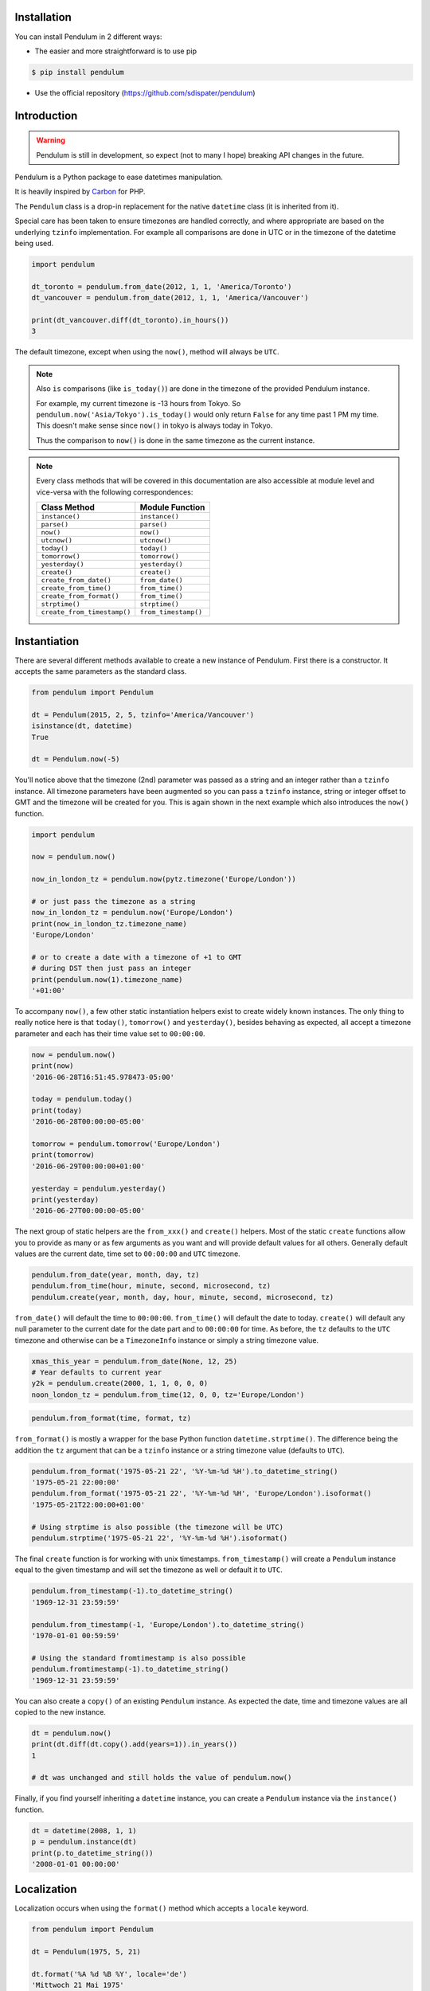 Installation
============

You can install Pendulum in 2 different ways:

* The easier and more straightforward is to use pip

.. code-block:: bash

    $ pip install pendulum

* Use the official repository (https://github.com/sdispater/pendulum)


Introduction
============

.. warning::

    Pendulum is still in development, so expect (not to many I hope) breaking API changes in
    the future.

Pendulum is a Python package to ease datetimes manipulation.

It is heavily inspired by `Carbon <http://carbon.nesbot.com>`_ for PHP.

The ``Pendulum`` class is a drop-in replacement for the native ``datetime``
class (it is inherited from it).

Special care has been taken to ensure timezones are handled correctly,
and where appropriate are based on the underlying ``tzinfo`` implementation.
For example all comparisons are done in UTC or in the timezone of the datetime being used.

.. code-block:: python

    import pendulum

    dt_toronto = pendulum.from_date(2012, 1, 1, 'America/Toronto')
    dt_vancouver = pendulum.from_date(2012, 1, 1, 'America/Vancouver')

    print(dt_vancouver.diff(dt_toronto).in_hours())
    3

The default timezone, except when using the ``now()``, method will always be ``UTC``.

.. note::

    Also ``is`` comparisons (like ``is_today()``) are done in the timezone of the provided Pendulum instance.

    For example, my current timezone is -13 hours from Tokyo.
    So ``pendulum.now('Asia/Tokyo').is_today()`` would only return ``False`` for any time past 1 PM my time.
    This doesn't make sense since ``now()`` in tokyo is always today in Tokyo.

    Thus the comparison to ``now()`` is done in the same timezone as the current instance.


.. note::

    Every class methods that will be covered in this documentation are also accessible at module
    level and vice-versa with the following correspondences:

    ============================= =====================
    Class Method                  Module Function
    ============================= =====================
    ``instance()``                ``instance()``
    ``parse()``                   ``parse()``
    ``now()``                     ``now()``
    ``utcnow()``                  ``utcnow()``
    ``today()``                   ``today()``
    ``tomorrow()``                ``tomorrow()``
    ``yesterday()``               ``yesterday()``
    ``create()``                  ``create()``
    ``create_from_date()``        ``from_date()``
    ``create_from_time()``        ``from_time()``
    ``create_from_format()``      ``from_time()``
    ``strptime()``                ``strptime()``
    ``create_from_timestamp()``   ``from_timestamp()``
    ============================= =====================

Instantiation
=============

There are several different methods available to create a new instance of Pendulum.
First there is a constructor. It accepts the same parameters as the standard class.

.. code-block:: python

    from pendulum import Pendulum

    dt = Pendulum(2015, 2, 5, tzinfo='America/Vancouver')
    isinstance(dt, datetime)
    True

    dt = Pendulum.now(-5)

You'll notice above that the timezone (2nd) parameter was passed as a string and an integer
rather than a ``tzinfo`` instance. All timezone parameters have been augmented
so you can pass a ``tzinfo`` instance, string or integer offset to GMT
and the timezone will be created for you.
This is again shown in the next example which also introduces the ``now()`` function.

.. code-block:: python

    import pendulum

    now = pendulum.now()

    now_in_london_tz = pendulum.now(pytz.timezone('Europe/London'))

    # or just pass the timezone as a string
    now_in_london_tz = pendulum.now('Europe/London')
    print(now_in_london_tz.timezone_name)
    'Europe/London'

    # or to create a date with a timezone of +1 to GMT
    # during DST then just pass an integer
    print(pendulum.now(1).timezone_name)
    '+01:00'

To accompany ``now()``, a few other static instantiation helpers exist to create widely known instances.
The only thing to really notice here is that ``today()``, ``tomorrow()`` and ``yesterday()``,
besides behaving as expected, all accept a timezone parameter and each has their time value set to ``00:00:00``.

.. code-block:: python

    now = pendulum.now()
    print(now)
    '2016-06-28T16:51:45.978473-05:00'

    today = pendulum.today()
    print(today)
    '2016-06-28T00:00:00-05:00'

    tomorrow = pendulum.tomorrow('Europe/London')
    print(tomorrow)
    '2016-06-29T00:00:00+01:00'

    yesterday = pendulum.yesterday()
    print(yesterday)
    '2016-06-27T00:00:00-05:00'

The next group of static helpers are the ``from_xxx()`` and ``create()`` helpers.
Most of the static ``create`` functions allow you to provide
as many or as few arguments as you want and will provide default values for all others.
Generally default values are the current date, time set to ``00:00:00`` and ``UTC`` timezone.

.. code-block:: python

    pendulum.from_date(year, month, day, tz)
    pendulum.from_time(hour, minute, second, microsecond, tz)
    pendulum.create(year, month, day, hour, minute, second, microsecond, tz)

``from_date()`` will default the time to ``00:00:00``. ``from_time()`` will default the date to today.
``create()`` will default any null parameter to the current date for the date part and to ``00:00:00`` for time.
As before, the ``tz`` defaults to the ``UTC`` timezone and otherwise can be a ``TimezoneInfo`` instance
or simply a string timezone value.

.. code-block:: python

    xmas_this_year = pendulum.from_date(None, 12, 25)
    # Year defaults to current year
    y2k = pendulum.create(2000, 1, 1, 0, 0, 0)
    noon_london_tz = pendulum.from_time(12, 0, 0, tz='Europe/London')

.. code-block:: python

    pendulum.from_format(time, format, tz)

``from_format()`` is mostly a wrapper for the base Python function ``datetime.strptime()``.
The difference being the addition the ``tz`` argument that can be a ``tzinfo`` instance or a string timezone value
(defaults to ``UTC``).

.. code-block:: python

    pendulum.from_format('1975-05-21 22', '%Y-%m-%d %H').to_datetime_string()
    '1975-05-21 22:00:00'
    pendulum.from_format('1975-05-21 22', '%Y-%m-%d %H', 'Europe/London').isoformat()
    '1975-05-21T22:00:00+01:00'

    # Using strptime is also possible (the timezone will be UTC)
    pendulum.strptime('1975-05-21 22', '%Y-%m-%d %H').isoformat()

The final ``create`` function is for working with unix timestamps.
``from_timestamp()`` will create a ``Pendulum`` instance equal to the given timestamp
and will set the timezone as well or default it to ``UTC``.

.. code-block:: python

    pendulum.from_timestamp(-1).to_datetime_string()
    '1969-12-31 23:59:59'

    pendulum.from_timestamp(-1, 'Europe/London').to_datetime_string()
    '1970-01-01 00:59:59'

    # Using the standard fromtimestamp is also possible
    pendulum.fromtimestamp(-1).to_datetime_string()
    '1969-12-31 23:59:59'

You can also create a ``copy()`` of an existing ``Pendulum`` instance.
As expected the date, time and timezone values are all copied to the new instance.

.. code-block:: python

    dt = pendulum.now()
    print(dt.diff(dt.copy().add(years=1)).in_years())
    1

    # dt was unchanged and still holds the value of pendulum.now()

Finally, if you find yourself inheriting a ``datetime`` instance,
you can create a ``Pendulum`` instance via the ``instance()`` function.

.. code-block:: python

    dt = datetime(2008, 1, 1)
    p = pendulum.instance(dt)
    print(p.to_datetime_string())
    '2008-01-01 00:00:00'


Localization
============

Localization occurs when using the ``format()`` method which accepts a ``locale`` keyword.

.. code-block:: python

    from pendulum import Pendulum

    dt = Pendulum(1975, 5, 21)

    dt.format('%A %d %B %Y', locale='de')
    'Mittwoch 21 Mai 1975'

    dt.format('%A %d %B %Y')
    'Wednesday 21 May 1975'

.. note::

    You can also use the ``strftime()`` method, which behaves exactly like the native one.

    .. code-block:: python

        import locale
        from pendulum import Pendulum

        dt = Pendulum(1975, 5, 21)

        locale.setlocale(locale.setlocale(locale.LC_ALL, 'de_DE.UTF-8'))
        dt.format('%A %d %B %Y')
        'Mittwoch 21 Mai 1975'

        locale.setlocale(locale.LC_ALL, locale.getdefaultlocale())
        dt.format('%A %d %B %Y')
        'Wednesday 21 May 1975'

``diff_for_humans()`` is also localized, you can set the Pendulum locale
by using the class method ``pendulum.set_locale()``.

.. code-block:: python

    import pendulum

    pendulum.set_locale('de')
    print(pendulum.now().add(years=1).diff_for_humans())
    'in 1 Jahr'

    pendulum.set_locale('en')

However, you might not want to set the locale globally. The ``diff_for_humans()``
method accept a ``locale`` keyword argument to use a locale for a specific call.

.. code-block:: python

    pendulum.set_locale('de')
    print(pendulum.now().add(years=1).diff_for_humans(locale='fr'))
    'dans 1 an'


Attributes and Properties
=========================

Pendulum gives access to more attributes and properties than the default `datetime` class.

.. code-block:: python

    import pendulum

    dt = pendulum.parse('2012-9-5 23:26:11.123789')

    # These properties specifically return integers
    dt.year
    2012
    dt.month
    9
    dt.day
    5
    dt.hour
    23
    dt.minute
    26
    dt.second
    11
    dt.microsecond
    123789
    dt.day_of_week
    3
    dt.day_of_year
    248
    dt.week_of_month
    1
    dt.week_of_year
    36
    dt.days_in_month
    30
    dt.timestamp
    1346887571
    pendulum.from_date(1975, 5, 21).age
    41 # calculated vs now in the same tz
    dt.quarter
    3

    dt.float_timestamp
    1346887571.123789

    # Returns an int of seconds difference from UTC (+/- sign included)
    pendulum.from_timestamp(0).offset
    0
    pendulum.from_timestamp(0, 'America/Toronto').offset
    -18000

    # Returns a float of hours difference from UTC (+/- sign included)
    pendulum.from_timestamp(0, 'America/Toronto').offset_hours
    -5.0
    pendulum.from_timestamp(0, 'Australia/Adelaide').offset_hours
    9.5

    # Indicates if day light savings time is on
    pendulum.from_date(2012, 1, 1, 'America/Toronto').is_dst
    False
    pendulum.from_date(2012, 9, 1, 'America/Toronto').is_dst
    True

    # Indicates if the instance is in the same timezone as the local timezone
    pendulum.now().local
    True
    pendulum.now('Europe/London').local
    False

    # Indicates if the instance is in the UTC timezone
    pendulum.now().utc
    False
    pendulum.now('Europe/London').local
    False
    pendulum.utcnow().utc
    True

    # Gets the timezone instance
    pendulum.now().timezone
    pendulum.now().tz

    # Gets the timezone name
    pendulum.now().timezone_name


Fluent Helpers
==============

Pendulum provides helpers that returns a new instance with some attributes
modified compared to the original instance.
However, none of these helpers, with the exception of explicitely setting the
timezone, will change the timezone of the instance. Specifically,
setting the timestamp will not set the corresponding timezone to UTC.

.. code-block:: python

    import pendulum

    dt = pendulum.now()

    dt.year_(1975).month_(5).day_(21).hour_(22).minute_(32).second_(5).to_datetime_string()
    '1975-05-21 22:32:05'

    dt.with_date(1975, 5, 21).with_time(22, 32, 5).to_datetime_string()
    '1975-05-21 22:32:05'

    dt.timestamp_(169957925).timezone_('Europe/London')

    dt.tz_('America/Toronto').in_timezone('America/Vancouver')

.. note::

    ``timezone_()`` and ``tz_()`` just modify the timezone information without
    making any conversion while ``in_timezone()`` converts the time in the
    appropriate timezone.


String Formatting
=================

.. versionadded:: 0.6

    Pendulum now supports an alternative formatter. It can either be set locally
    when calling the ``format()`` method or set globally by using ``pendulum.set_formatter()``.

    .. code-block:: python

        import pendulum

        dt = pendulum.Pendulum(1975, 12, 25, 14, 15, 16)
        dt.format('YYYY-MM-DD HH:mm:ss', formatter='alternative')
        '1975-12-25 14:15:16'

        pendulum.set_formatter('alternative')
        dt.format('YYYY-MM-DD HH:mm:ss')
        '1975-12-25 14:15:16'

        # Reset to default formatter
        pendulum.set_formatter()

    See `Alternative Formatter`_ for more information

All the ``to_xxx_string()`` methods rely on the native ``datetime.strftime()`` with additional
directives available.
The ``__str__`` magic method is defined which allows ``Pendulum`` instances to be printed
as a pretty date string when used in a string context.
The default string representation is the same as the one returned by the ``isoformat()`` method.

.. code-block:: python

    from pendulum import Pendulum

    dt = Pendulum(1975, 12, 25, 14, 15, 16)

    print(dt)
    '1975-12-25T14:15:16+00:00'

    dt.to_date_string()
    '1975-12-25'

    dt.to_formatted_date_string()
    'Dec 25, 1975'

    dt.to_time_string()
    '14:15:16'

    dt.to_datetime_string()
    '1975-12-25 14:15:16'

    dt.to_day_datetime_string()
    'Thu, Dec 25, 1975 2:15 PM'

    # You can also use the format() method
    dt.format('%A %-d%t of %B %Y %I:%M:%S %p')
    'Thursday 25th of December 1975 02:15:16 PM'

    # Of course, the strftime method is still available
    dt.strftime('%A %-d%t of %B %Y %I:%M:%S %p')
    'Thursday 25th of December 1975 02:15:16 PM'

You can also set the default ``__str__`` format.

.. code-block:: python

    import pendulum

    pendulum.set_to_string_format('%-d%t of %B, %Y %-I:%M:%S %p')

    print(dt)
    '25th of December, 1975 2:15:16 PM'

    pendulum.reset_to_string_format()
    print(dt)
    '25th of December, 1975 2:15:16 PM'

.. note::

    For localization support see the `Localization`_ section.

.. warning::

    Even if you have set the default formatter to the alternative one (See `Alternative Formatter`_),
    the ``__str__`` format must still be in the default format (ie the standard Python format).

Custom Directives
-----------------

Apart from the `default directives <https://docs.python.org/3.5/library/time.html#time.strftime>`_,
Pendulum comes with its own (each custom directive is in the form ``%_{directive}``):

===========  ======================================================================== =================================
Directive    Meaning                                                                  Example
===========  ======================================================================== =================================
``%_z``      Difference to Greenwich time (GMT) with colon between hours and minutes  ``+02:00``
``%_t``      Ordinal suffix for the day of the month, 2 characters                    ``st``, ``nd``, ``rd`` or ``th``
===========  ======================================================================== =================================

Common Formats
--------------

The following are methods to display a ``Pendulum`` instance as a common format:

.. code-block:: python

    import pendulum

    dt = pendulum.now()

    dt.to_atom_string()
    '1975-12-25T14:15:16-05:00'

    dt.to_cookie_string()
    'Thursday, 25-Dec-1975 14:15:16 EST'

    dt.to_iso8601_string()
    '1975-12-25T14:15:16-0500'

    dt.to_rfc822_string()
    'Thu, 25 Dec 75 14:15:16 -0500'

    dt.to_rfc850_string()
    'Thursday, 25-Dec-75 14:15:16 EST'

    dt.to_rfc1036_string()
    'Thu, 25 Dec 75 14:15:16 -0500'

    dt.to_rfc1123_string()
    'Thu, 25 Dec 1975 14:15:16 -0500'

    dt.to_rfc2822_string()
    'Thu, 25 Dec 1975 14:15:16 -0500'

    dt.to_rfc3339_string()
    '1975-12-25T14:15:16-05:00'

    dt.to_rss_string()
    'Thu, 25 Dec 1975 14:15:16 -0500'

    dt.to_w3c_string()
    '1975-12-25T14:15:16-05:00'

Alternative formatter
---------------------

Pendulum supports an alternative format when using the ``format()`` method.
This format is more intuitive to use than the default one and supports more
directives.
You can use this format either locally when calling the ``format()`` method
or globally by using ``pendulum.set_formatter()``.

.. code-block:: python

    import pendulum

    dt = pendulum.Pendulum(1975, 12, 25, 14, 15, 16)
    dt.format('YYYY-MM-DD HH:mm:ss', formatter='alternative')
    '1975-12-25 14:15:16'

    pendulum.set_formatter('alternative')
    dt.format('YYYY-MM-DD HH:mm:ss')
    '1975-12-25 14:15:16'

    # Reset to default formatter
    pendulum.set_formatter()

Tokens
~~~~~~

The following tokens are currently supported:


+--------------------------------+--------------+-------------------------------------------+
|                                |Token         |Output                                     |
+================================+==============+===========================================+
|**Year**                        |YYYY          |2000, 2001, 2002 ... 2012, 2013            |
+--------------------------------+--------------+-------------------------------------------+
|                                |YY            |00, 01, 02 ... 12, 13                      |
+--------------------------------+--------------+-------------------------------------------+
|**Quarter**                     |Q             |1 2 3 4                                    |
+--------------------------------+--------------+-------------------------------------------+
|                                |Qo            |1st 2nd 3rd 4th                            |
+--------------------------------+--------------+-------------------------------------------+
|**Month**                       |MMMM          |January, February, March ...               |
+--------------------------------+--------------+-------------------------------------------+
|                                |MMM           |Jan, Feb, Mar ...                          |
+--------------------------------+--------------+-------------------------------------------+
|                                |MM            |01, 02, 03 ... 11, 12                      |
+--------------------------------+--------------+-------------------------------------------+
|                                |M             |1, 2, 3 ... 11, 12                         |
+--------------------------------+--------------+-------------------------------------------+
|                                |Mo            |1st 2nd ... 11th 12th                      |
+--------------------------------+--------------+-------------------------------------------+
|**Day of Year**                 |DDDD          |001, 002, 003 ... 364, 365                 |
+--------------------------------+--------------+-------------------------------------------+
|                                |DDD           |1, 2, 3 ... 4, 5                           |
+--------------------------------+--------------+-------------------------------------------+
|**Day of Month**                |DD            |01, 02, 03 ... 30, 31                      |
+--------------------------------+--------------+-------------------------------------------+
|                                |D             |1, 2, 3 ... 30, 31                         |
+--------------------------------+--------------+-------------------------------------------+
|                                |Do            |1st, 2nd, 3rd ... 30th, 31st               |
+--------------------------------+--------------+-------------------------------------------+
|**Day of Week**                 |dddd          |Monday, Tuesday, Wednesday ...             |
+--------------------------------+--------------+-------------------------------------------+
|                                |ddd           |Mon, Tue, Wed ...                          |
+--------------------------------+--------------+-------------------------------------------+
|                                |d             |1, 2, 3 ... 6, 7                           |
+--------------------------------+--------------+-------------------------------------------+
|**Hour**                        |HH            |00, 01, 02 ... 23, 24                      |
+--------------------------------+--------------+-------------------------------------------+
|                                |H             |0, 1, 2 ... 23, 24                         |
+--------------------------------+--------------+-------------------------------------------+
|                                |hh            |01, 02, 03 ... 11, 12                      |
+--------------------------------+--------------+-------------------------------------------+
|                                |h             |1, 2, 3 ... 11, 12                         |
+--------------------------------+--------------+-------------------------------------------+
|**Minute**                      |mm            |00, 01, 02 ... 58, 59                      |
+--------------------------------+--------------+-------------------------------------------+
|                                |m             |0, 1, 2 ... 58, 59                         |
+--------------------------------+--------------+-------------------------------------------+
|**Second**                      |ss            |00, 01, 02 ... 58, 59                      |
+--------------------------------+--------------+-------------------------------------------+
|                                |s             |0, 1, 2 ... 58, 59                         |
+--------------------------------+--------------+-------------------------------------------+
|**Fractional Second**           |S             |0 1 ... 8 9                                |
+--------------------------------+--------------+-------------------------------------------+
|                                |SS            |00, 01, 02 ... 98, 99                      |
+--------------------------------+--------------+-------------------------------------------+
|                                |SSS           |000 001 ... 998 999                        |
+--------------------------------+--------------+-------------------------------------------+
|                                |SSSS ...      |000[0..] 001[0..] ... 998[0..] 999[0..]    |
|                                |SSSSSS        |                                           |
+--------------------------------+--------------+-------------------------------------------+
|**AM / PM**                     |A             |AM, PM                                     |
+--------------------------------+--------------+-------------------------------------------+
|**Timezone**                    |ZZ            |-07:00, -06:00 ... +06:00, +07:00          |
+--------------------------------+--------------+-------------------------------------------+
|                                |Z             |-0700, -0600 ... +0600, +0700              |
+--------------------------------+--------------+-------------------------------------------+
|                                |zz            |Asia/Baku, Europe/Warsaw, GMT ...          |
+--------------------------------+--------------+-------------------------------------------+
|                                |z             |EST CST ... MST PST                        |
+--------------------------------+--------------+-------------------------------------------+
|**Timestamp**                   |X             |1381685817                                 |
+--------------------------------+--------------+-------------------------------------------+

Localized Formats
~~~~~~~~~~~~~~~~~

Because preferred formatting differs based on locale,
there are a few tokens that can be used to format an instance based on its locale.

+--------------------------------------------+--------------+-------------------------------------------+
|**Time**                                    |LT            |8:30 PM                                    |
+--------------------------------------------+--------------+-------------------------------------------+
|**Time with seconds**                       |LTS           |8:30:25 PM                                 |
+--------------------------------------------+--------------+-------------------------------------------+
|**Month numeral, day of month, year**       |L             |09/04/1986                                 |
+--------------------------------------------+--------------+-------------------------------------------+
|**Month name, day of month, year**          |LL            |September 4 1986                           |
+--------------------------------------------+--------------+-------------------------------------------+
|**Month name, day of month, year, time**    |LLL           |September 4 1986 8:30 PM                   |
+--------------------------------------------+--------------+-------------------------------------------+
|**Month name, day of month, day of week,**  |LLLL          |Thursday, September 4 1986 8:30 PM         |
|**year, time**                              |              |                                           |
+--------------------------------------------+--------------+-------------------------------------------+

Escaping Characters
~~~~~~~~~~~~~~~~~~~

To escape characters in format strings, you can wrap the characters in square brackets.

.. code-block:: python

    import pendulum

    pendulum.now().format('[today] dddd', formatter='alternative')
    'today Sunday'



Comparison
==========

Simple comparison is offered up via the basic operators.
Remember that the comparison is done in the UTC timezone so things aren't always as they seem.

.. code-block:: python

    import pendulum

    first = pendulum.create(2012, 9, 5, 23, 26, 11, 0, tz='America/Toronto')
    second = pendulum.create(2012, 9, 5, 20, 26, 11, 0, tz='America/Vancouver')

    first.to_datetime_string()
    '2012-09-05 23:26:11'
    first.timezone_name
    'America/Toronto'
    second.to_datetime_string()
    '2012-09-05 20:26:11'
    second.timezone_name
    'America/Vancouver'

    first == second
    True
    first != second
    False
    first > second
    False
    first >= second
    True
    first < second
    False
    first <= second
    True

    first = first.with_date_time(2012, 1, 1, 0, 0, 0)
    second = second.with_date_time(2012, 1, 1, 0, 0, 0)
    # tz is still America/Vancouver for second

    first == second
    False
    first != second
    True
    first > second
    False
    first >= second
    False
    first < second
    True
    first <= second
    True

To determine if the current instance is between two other instances you can use the ``between()`` method.
The third parameter indicates if an equal to comparison should be done.
The default is ``True`` which determines if its between or equal to the boundaries.

.. code-block:: python

    import pendulum

    first = pendulum.create(2012, 9, 5, 1)
    second = pendulum.create(2012, 9, 5, 5)

    pendulum.create(2012, 9, 5, 3).between(first, second)
    True
    pendulum.create(2012, 9, 5, 3).between(first, second)
    True
    pendulum.create(2012, 9, 5, 5).between(first, second, False)
    False

There are also the ``min_()`` and ``max_()`` methods.
As usual the default parameter is ``now`` if ``None`` is specified.

.. code-block:: python

    import pendulum

    dt1 =  pendulum.create(2012, 1, 1, 0, 0, 0, 0)
    dt2 =  pendulum.create(2014, 1, 30, 0, 0, 0, 0)

    print(dt1.min_(dt2))
    '2012-01-01T00:00:00+00:00'

    print(dt1.max_(dt2))
    '2014-01-30T00:00:00+00:00'

    # now is the default param
    print(dt1.max_())
    '2016-06-30T19:09:03.757597+00:00'

.. note::

    ``min_()`` and ``max_()`` methods are named with an underscore
    to not override the default ``min`` and ``max`` attributes of
    ``datetime`` objects.

To handle the most used cases there are some simple helper functions.
For the methods that compare to ``now()`` (ex. ``is_today()``) in some manner
the ``now()`` is created in the same timezone as the instance.

.. code-block:: python

    import pendulum

    dt = Pendulum.now()

    dt.is_weekday()
    dt.is_weekend()
    dt.is_yesterday()
    dt.is_today()
    dt.is_tomorrow()
    dt.is_future()
    dt.is_past()
    dt.is_leap_year()
    dt.is_same_day(Pendulum.now())

    born = pendulum.from_date(1987, 4, 23)
    not_birthday = pendulum.from_date(2014, 9, 26)
    birthday = pendulum.from_date(2014, 2, 23)
    past_birthday = pendulum.now().subtract(years=50)

    born.is_birthday(not_birthday)
    False
    born.is_birthday(birthday)
    True
    past_birthday.is_birthday()
    # Compares to now by default
    True


Addition and Subtraction
========================

To easily adding and subtracting time, you can use the ``add()`` and ``subtract()``
methods.
Each method returns a new ``Pendulum`` instance.

.. code-block:: python

    import pendulum

    dt = pendulum.create(2012, 1, 31, 0)

    dt.to_datetime_string()
    '2012-01-31 00:00:00'

    dt = dt.add(years=5)
    '2017-01-31 00:00:00'
    dt = dt.add(years=1)
    '2018-01-31 00:00:00'
    dt = dt.subtract(years=1)
    '2017-01-31 00:00:00'
    dt = dt.subtract(years=5)
    '2012-01-31 00:00:00'

    dt = dt.add(months=60)
    '2017-01-31 00:00:00'
    dt = dt.add(months=1)
    '2017-02-28 00:00:00'
    dt = dt.subtract(months=1)
    '2017-01-28 00:00:00'
    dt = dt.subtract(months=60)
    '2012-01-28 00:00:00'

    dt = dt.add(days=29)
    '2012-02-26 00:00:00'
    dt = dt.add(days=1)
    '2012-02-27 00:00:00'
    dt = dt.subtract(days=1)
    '2012-02-26 00:00:00'
    dt = dt.subtract(days=29)
    '2012-01-28 00:00:00'

    dt = dt.add(weeks=3)
    '2012-02-18 00:00:00'
    dt = dt.add(weeks=1)
    '2012-02-25 00:00:00'
    dt = dt.subtract(weeks=1)
    '2012-02-18 00:00:00'
    dt = dt.subtract(weeks=3)
    '2012-01-28 00:00:00'

    dt = dt.add(hours=24)
    '2012-01-29 00:00:00'
    dt = dt.add(hours=1)
    '2012-02-25 01:00:00'
    dt = dt.subtract(hours=1)
    '2012-02-29 00:00:00'
    dt = dt.subtract(hours=24)
    '2012-01-28 00:00:00'

    dt = dt.add(minutes=61)
    '2012-01-28 01:01:00'
    dt = dt.add(minutes=1)
    '2012-01-28 01:02:00'
    dt = dt.subtract(minutes=1)
    '2012-01-28 01:01:00'
    dt = dt.subtract(minutes=24)
    '2012-01-28 00:00:00'

    dt = dt.add(seconds=61)
    '2012-01-28 00:01:01'
    dt = dt.add(seconds=1)
    '2012-01-28 00:01:02'
    dt = dt.subtract(seconds=1)
    '2012-01-28 00:01:01'
    dt = dt.subtract(seconds=61)
    '2012-01-28 00:00:00'

    dt = dt.add(years=3, months=2, days=6, hours=12, minutes=31, seconds=43)
    '2015-04-03 12:31:43'
    dt = dt.subtract(years=3, months=2, days=6, hours=12, minutes=31, seconds=43)
    '2012-01-28 00:00:00'

    # You can also add or remove a timedelta
    dt.add_timedelta(timedelta(hours=3, minutes=4, seconds=5))
    '2012-01-28 03:04:05'
    dt.sub_timedelta(timedelta(hours=3, minutes=4, seconds=5))
    '2012-01-28 00:00:00'

.. note::

    Passing negative values to ``add()`` is also possible and will act exactly
    like ``subtract()``


Difference
==========

The ``diff()`` method returns a `Period`_ instance that represents the total duration
between two ``Pendulum`` instances. This interval can be then expressed in various units.
These interval methods always return *the total difference expressed* in the specified time requested.
All values are truncated and not rounded.

The ``diff()`` method has a default first parameter which is the ``Pendulum`` instance to compare to,
or ``None`` if you want to use ``now()``.
The 2nd parameter is optional and indicates if you want the return value to be the absolute value
or a relative value that might have a ``-`` (negative) sign if the passed in date
is less than the current instance.
This will default to ``True``, return the absolute value. The comparisons are done in UTC.

.. code-block:: python

    import pendulum

    dt_ottawa = pendulum.from_date(2000, 1, 1, 'America/Toronto')
    dt_vancouver = pendulum.from_date(200, 1, 1, 'America/Vancouver')

    dt_ottawa.diff(dt_vancouver).in_hours()
    3
    dt_ottawa.diff(dt_vancouver, False).in_hours()
    3
    dt_vancouver.diff(dt_ottawa, False).in_hours()
    -3

    dt = pendulum.create(2012, 1, 31, 0)
    dt.diff(dt.add(months=1)).in_days()
    29
    dt.diff(dt.subtract(months=1), False).in_days()
    -31

    dt = pendulum.create(2012, 4, 30, 0)
    dt.diff(dt.add(months=1)).in_days()
    30
    dt.diff(dt.add(weeks=1)).in_days()
    7

    dt = pendulum.create(2012, 1, 1, 0)
    dt.diff(dt.add(seconds=59)).in_minutes()
    0
    dt.diff(dt.add(seconds=60)).in_minutes()
    1
    dt.diff(dt.add(seconds=119)).in_minutes()
    1
    dt.diff(dt.add(seconds=120)).in_minutes()
    2

    dt.add(seconds=120).seconds_since_midnight()
    120

Difference for Humans
---------------------

The ``diff_for_humans()`` method will add a phrase after the difference value relative
to the instance and the passed in instance. There are 4 possibilities:

* When comparing a value in the past to default now:
    * 1 hour ago
    * 5 months ago

* When comparing a value in the future to default now:
    * 1 hour from now
    * 5 months from now

* When comparing a value in the past to another value:
    * 1 hour before
    * 5 months before

* When comparing a value in the future to another value:
    * 1 hour after
    * 5 months after

You may also pass ``True`` as a 2nd parameter to remove the modifiers `ago`, `from now`, etc.

.. code-block:: python

    import pendulum

    # The most typical usage is for comments
    # The instance is the date the comment was created
    # and its being compared to default now()
    pendulum.now().subtract(dayss=1).diff_for_humans()
    '5 days ago'

    pendulum.now().diff_for_humans(Pendulum.now().subtract(years=1))
    '1 year after'

    dt = pendulum.from_date(2011, 8, 1)
    dt.diff_for_humans(dt.add(months=1))
    '1 month before'
    dt.diff_for_humans(dt.subtract(months=1))
    '1 month after'

    pendulum.now().add(seconds=5).diff_for_humans()
    '5 seconds from now'

    pendulum.now().subtract(days=24).diff_for_humans()
    '3 weeks ago'

    pendulum.now().subtract(days=24).diff_for_humans(absolute=True)
    '3 weeks'

You can also change the locale of the string either globally by using ``pendulum.set_locale('fr')``
before the ``diff_for_humans()`` call or specifically for the call by passing the ``locale`` keyword
argument. See the `Localization`_ section for more detail.

.. code-block:: python

    import pendulum

    pendulum.set_locale('de')
    pendulum.now().add(years=1).diff_for_humans()
    'in 1 Jahr'
    pendulum.now().add(years=1).diff_for_humans(locale='fr')
    'dans 1 an'


Modifiers
=========

These group of methods perform helpful modifications to a copy of the current instance.
You'll notice that the ``start_of()``, ``next()`` and ``previous()`` methods
set the time to ``00:00:00`` and the ``end_of()`` methods set the time to ``23:59:59``.

The only one slightly different is the ``average()`` method.
It moves your instance to the middle date between itself and the provided Pendulum argument.

.. code-block:: python

    import pendulum

    dt = pendulum.create(2012, 1, 31, 12, 0, 0)
    dt.start_of('day')
    '2012-01-31 00:00:00'

    dt = pendulum.create(2012, 1, 31, 12, 0, 0)
    dt.end_of('day')
    '2012-01-31 23:59:59'

    dt = pendulum.create(2012, 1, 31, 12, 0, 0)
    dt.start_of('month')
    '2012-01-01 00:00:00'

    dt = pendulum.create(2012, 1, 31, 12, 0, 0)
    dt.end_of('month')
    '2012-01-31 23:59:59'

    dt = pendulum.create(2012, 1, 31, 12, 0, 0)
    dt.start_of('year')
    '2012-01-01 00:00:00'

    dt = pendulum.create(2012, 1, 31, 12, 0, 0)
    dt.end_of('year')
    '2012-01-31 23:59:59'

    dt = pendulum.create(2012, 1, 31, 12, 0, 0)
    dt.start_of('decade')
    '2010-01-01 00:00:00'

    dt = Pendulum.create(2012, 1, 31, 12, 0, 0)
    dt.end_of('decade')
    '2019-01-31 23:59:59'

    dt = pendulum.create(2012, 1, 31, 12, 0, 0)
    dt.start_of('century')
    '2000-01-01 00:00:00'

    dt = pendulum.create(2012, 1, 31, 12, 0, 0)
    dt.end_of('century')
    '2099-12-31 23:59:59'

    dt = pendulum.create(2012, 1, 31, 12, 0, 0)
    dt.start_of('week')
    '2012-01-30 00:00:00'
    dt.day_of_week == pendulum.MONDAY
    True # ISO8601 week starts on Monday

    dt = pendulum.create(2012, 1, 31, 12, 0, 0)
    dt.end_of('week')
    '2012-02-05 23:59:59'
    dt.day_of_week == pendulum.SUNDAY
    True # ISO8601 week ends on SUNDAY

    dt = pendulum.create(2012, 1, 31, 12, 0, 0)
    dt.end_of('week')
    '2012-02-05 23:59:59'
    dt.day_of_week == pendulum.SUNDAY
    True # ISO8601 week ends on SUNDAY

    dt = pendulum.create(2012, 1, 31, 12, 0, 0)
    dt.next(pendulum.WEDNESDAY)
    '2012-02-01 00:00:00'
    dt.day_of_week == pendulum.WEDNESDAY
    True

    dt = Pendulum.create(2012, 1, 1, 12, 0, 0)
    dt.next()
    '2012-01-08 00:00:00'

    dt = pendulum.create(2012, 1, 31, 12, 0, 0)
    dt.previous(pendulum.WEDNESDAY)
    '2012-01-25 00:00:00'
    dt.day_of_week == pendulum.WEDNESDAY
    True

    dt = pendulum.create(2012, 1, 1, 12, 0, 0)
    dt.previous()
    '2011-12-25 00:00:00'

    start = pendulum.create(2014, 1, 1, 0, 0, 0)
    end = pendulum.create(2014, 1, 30, 0, 0, 0)
    start.average(end)
    '2014-01-15 12:00:00'

    # others that are defined that are similar
    # and tha accept month, quarter and year units
    # first_of(), last_of(), nth_of()


Timezones
=========

.. versionchanged:: 0.5

    ``Pendulum`` provides its own timezone handling and no longer
    rely on ``pytz`` which does not always perform very well, particularly
    to localize and normalize a naive-datetime.


Timezones are an important part of every datetime library and ``Pendulum``
tries to provide an easy and accurate system to handle them properly.

.. note::

    The timezone system works best inside the ``pendulum`` ecosystem but
    can also be used with the standard ``datetime`` library with a few limitations.
    See `Using the timezone library directly`_

Normalization
-------------

When you create a ``Pendulum`` instance, the library will normalize it for the
given timezone to properly handle any transition that might have occurred.

.. code-block:: python

    import pendulum

    pendulum.create(2013, 3, 31, 2, 30, 0, 0, 'Europe/Paris')
    # 2:30 for the 31th of March 2013 does not exist
    # so pendulum will return the actual time which is 3:30+02:00
    '2013-03-31T03:30:00+02:00'

    pendulum.create(2013, 10, 27, 2, 30, 0, 0, 'Europe/Paris')
    # Here, 2:30 exists twice in the day so pendulum will
    # assume that the transition already occurred
    '2013-10-27T02:30:00+01:00'


.. versionadded:: 0.6

    You can now control the normalization behavior:

    .. code-block:: python

        import pendulum

        pendulum.set_transition_rule(pendulum.PRE_TRANSITION)

        pendulum.create(2013, 3, 31, 2, 30, 0, 0, 'Europe/Paris')
        '2013-03-31T02:30:00+01:00'
        pendulum.create(2013, 10, 27, 2, 30, 0, 0, 'Europe/Paris')
        '2013-10-27T02:30:00+02:00'

        pendulum.set_transition_rule(pendulum.TRANSITION_ERROR)

        pendulum.create(2013, 3, 31, 2, 30, 0, 0, 'Europe/Paris')
        # NonExistingTime: The datetime 2013-03-31 02:30:00 does not exist
        pendulum.create(2013, 10, 27, 2, 30, 0, 0, 'Europe/Paris')
        # AmbiguousTime: The datetime 2013-10-27 02:30:00 is ambiguous.

    Note that it only affects instances at creation time. Shifting time around
    transition times still behaves the same.

Shifting time to transition
---------------------------

So, what happens when you add time to a ``Pendulum`` instance and stumble upon
a transition time?
Well, ``Pendulum``, provided with the context of the previous instance, will
adopt the proper behavior and apply the transition accordingly.

.. code-block:: python

    import pendulum

    dt = pendulum.create(2013, 3, 31, 1, 59, 59, 999999, 'Europe/Paris')
    '2013-03-31T01:59:59.999999+01:00'
    dt = dt.add(microseconds=1)
    '2013-03-31T03:00:00+02:00'
    dt.subtract(microseconds=1)
    '2013-03-31T01:59:59.999998+01:00'

    dt = pendulum.create(2013, 10, 27, 1, 59, 59, 999999, 'Europe/Paris')
    dt = dt.add(hours=1)
    # We can't just do
    # pendulum.create(2013, 10, 27, 2, 59, 59, 999999, 'Europe/Paris')
    # because of the default normalization
    '2013-10-27T02:59:59.999999+02:00'
    dt = dt.add(microseconds=1)
    '2013-10-27T02:00:00+01:00'
    dt = dt.subtract(microseconds=1)
    '2013-10-27T02:59:59.999999+02:00'

Switching timezones
-------------------

You can easily change the timezone of a ``Pendulum`` instance
with the ``in_timezone()`` method.

.. note::

    You can also use the more concise ``in_tz()``

.. code-block:: python

    in_paris = pendulum.create(2016, 8, 7, 22, 24, 30, tz='Europe/Paris')
    '2016-08-07T22:24:30+02:00'
    in_paris.in_timezone('America/New_York')
    '2016-08-07T16:24:30-04:00'
    in_paris.in_tz('Asia/Tokyo')
    '2016-08-08T05:24:30+09:00'

Using the timezone library directly
-----------------------------------

Like said in the introduction, you can use the timezone library
directly with standard ``datetime`` objects but with limitations, especially
when adding and subtracting time around transition times.

.. versionadded:: 0.6

    You can now control the normalization behavior:

    .. code-block:: python

        from datetime import datetime, timedelta
        from pendulum import timezone

        tz = timezone('Europe/Paris')

        dt = datetime(2013, 3, 31, 2, 30)
        dt = tz.convert(dt, dst_rule=tz.PRE_TRANSITION)
        dt.isoformat()
        '2013-03-31T02:30:00+01:00'
        tz.convert(dt, dst_rule=tz.TRANSITION_ERROR)
        # NonExistingTime: The datetime 2013-03-31 02:30:00 does not exist.


.. code-block:: python

    from datetime import datetime, timedelta
    from pendulum import timezone

    paris = timezone('Europe/Paris')
    dt = datetime(2013, 3, 31, 2, 30)
    dt = paris.convert(dt)
    dt.isoformat()
    '2013-03-31T03:30:00+02:00'
    # Normalization works as expected

    new_york = timezone('America/New_York')
    new_york.convert(dt).isoformat()
    '2013-03-30T21:30:00-04:00'
    # Timezone switching works as expected

    dt = datetime(2013, 3, 31, 1, 59, 59, 999999)
    dt = paris.convert(dt)
    dt.isoformat()
    '2013-03-31T01:59:59.999999+01:00'
    dt = dt + timedelta(microseconds=1)
    dt.isoformat()
    '2013-03-31T02:00:00+01:00'
    # This does not work as expected.
    # This is a limitation of datetime objects
    # that can't switch around transition times.
    # However, you can use convert()
    # to retrieve the proper datetime.
    dt = tz.convert(dt)
    dt.isoformat()
    '2013-03-31T03:00:00+02:00'


Testing
=======

The testing methods allow you to set a ``Pendulum`` instance (real or mock) to be returned
when a "now" instance is created.
The provided instance will be returned specifically under the following conditions:

* A call to the ``now()`` method, ex. ``pendulum.now()``.
* When the string "now" is passed to the ``parse()``, ex. ``pendulum.parse('now')``

.. code-block:: python

    import pendulum

    # Create testing datetime
    known = pendulum.create(2001, 5, 21, 12)

    # Set the mock
    pendulum.set_test_now(known)

    print(pendulum.now())
    '2001-05-21T12:00:00+00:00'

    print(pendulum.parse('now'))
    '2001-05-21T12:00:00+00:00'

    # Clear the mock
    pendulum.set_test_now()

    print(pendulum.now())
    '2016-07-10T22:10:33.954851-05:00'

Related methods will also returned values mocked according to the *now* instance.

.. code-block:: python

    print(pendulum.today())
    '2001-05-21T00:00:00+00:00'

    print(pendulum.tomorrow())
    '2001-05-22T00:00:00+00:00'

    print(pendulum.yesterday())
    '2001-05-20T00:00:00+00:00'

If you don't want to manually clear the mock (or you are afraid of forgetting),
you can use the provided ``test()`` contextmanager.

.. code-block:: python

    import pendulum

    known = pendulum.create(2001, 5, 21, 12)

    with pendulum.test(known):
        print(pendulum.now())
        '2001-05-21T12:00:00+00:00'

    print(pendulum.now())
    '2016-07-10T22:10:33.954851-05:00'


Interval
========

The ``Interval`` class is inherited from the native ``timedelta`` class.
It has many improvements over the base class.

.. note::

    Even though, it inherits from the ``timedelta`` class, its behavior is slightly different.
    The more important to notice is that the native normalization does not happen, this is so that
    it feels more intuitive.

    .. code-block:: python

        d1 = datetime(2012, 1, 1, 1, 2, 3, tzinfo=pytz.UTC)
        d2 = datetime(2011, 12, 31, 22, 2, 3, tzinfo=pytz.UTC)
        delta = d2 - d1
        delta.days
        -1
        delta.seconds
        75600

        d1 = Pendulum(2012, 1, 1, 1, 2, 3)
        d2 = Pendulum(2011, 12, 31, 22, 2, 3)
        delta = d2 - d1
        delta.days
        0
        delta.hours
        -3

Instantiation
-------------

You can create an instance in the following ways:

.. code-block:: python

    import pendulum

    it = pendulum.Interval(days=1177, seconds=7284, microseconds=1234)
    it = pendulum.interval(days=1177, seconds=7284, microseconds=1234)

    # You can use an existing timedelta instance
    delta = timedelta(days=1177, seconds=7284, microseconds=1234)
    it = pendulum.interval.instance(delta)

Properties and Duration Methods
-------------------------------

The ``Interval`` class brings more properties than the default ``days``, ``seconds`` and
``microseconds``.

.. code-block:: python

    import pendulum

    it = pendulum.interval(days=1177, seconds=7284, microseconds=1234)

    # Both weeks and days are based on the total of days
    it.weeks
    168
    it.days
    1117

    # If you want the remaining days not included in full weeks
    it.days_exclude_weeks
    1

    # The remaining number in each unit
    it.hours
    2
    it.minutes
    1
    it.seconds
    24
    it.microseconds
    1234

If you want to get the total duration of the interval in each supported unit
you can use the appropriate methods.

.. code-block:: python

    # Each method returns a float like the native
    # total_seconds() method
    it.total_weeks()
    168.15490079569113

    it.total_days()
    1177.0843055698379

    it.total_hours()
    28250.02333367611

    it.total_minutes()
    1695001.4000205665

    it.total_seconds()
    101700084.001234

Similarly, it has the ``in_xxx()`` methods which returns to total duration in each
supported unit as a truncated integer.

.. code-block:: python

    it.in_weeks()
    168

    it.in_days()
    1177

    it.in_hours()
    28250

    it.in_minutes()
    1695001

    it.in_seconds()
    101700084

It also has a handy ``in_words()``, which determines the interval representation when printed.

.. code-block:: python

    import pendulum

    pendulum.interval.set_locale('fr')
    # or pendulum.interval.set_locale('fr')

    it = pendulum.interval(days=1177, seconds=7284, microseconds=1234)

    it.in_words()
    '168 semaines 1 jour 2 heures 1 minute 24 secondes'

    print(it)
    '168 semaines 1 jour 2 heures 1 minute 24 secondes'

    it.in_words(locale='de')
    '168 Wochen 1 Tag 2 Stunden 1 Minute 24 Sekunden'

Some commonly used intervals are also provided as class variables of the ``Interval`` class.

.. code-block:: python

    from pendulum import interval

    it = interval(days=10, hours=5)

    it2 = it + 2 * interval.day - 3 * interval.hour

    it2.days
    12
    it2.hours
    2

Period
======

When you subtract a ``Pendulum`` instance to another, or use the ``diff()`` method, it will return a ``Period`` instance.
it inherits from the `Interval`_ class with the added benefit that it is aware of the
instances that generated it, so that it can give access to more methods and properties:

.. code-block:: python

    from pendulum import Pendulum

    start = Pendulum(2000, 1, 1)
    end = Pendulum(2000, 1, 31)

    period = end - start
    period.in_weekdays()
    21

    period.in_weekend_days()
    10


.. warning::

    Due to its nature (fixed duration between two datetimes), most arithmetic operations will
    return an ``Interval`` instead of a ``Period``.

    .. code-block:: python

        dt1 = Pendulum(2016, 8, 7, 12, 34, 56)
        dt2 = dt1.add(days=6, seconds=34)
        period = Period(dt1, dt2)
        period * 2
        # <Interval [1 week 5 days 1 minute 8 seconds]>


Instantiation
-------------

You can create an instance in the following ways:

.. code-block:: python

    import pendulum

    start = pendulum.Pendulum(2000, 1, 1)
    end = pendulum.Pendulum(2000, 1, 31)

    period = pendulum.Period(start, end)
    period = pendulum.period(start, end)

You can also make an inverted period:

.. code-block:: python

    period = pendulum.period(end, start)
    period.in_weekdays()
    -21

    period.in_weekend_days()
    -10

If you have inverted dates but want to make sure that the period is positive,
you set the ``absolute`` keyword argument to ``True``:

.. code-block:: python

    period = pendulum.period(end, start, absolute=True)
    period.in_weekdays()
    21

    period.in_weekend_days()
    10

Range
-----

If you want to iterate over a period, you can use the ``range()`` method:

.. code-block:: python

    import pendulum

    start = pendulum.Pendulum(2000, 1, 1)
    end = pendulum.Pendulum(2000, 1, 10)

    period = pendulum.period(start, end)

    for dt in period.range('days'):
        print(dt)

    '2000-01-01T00:00:00+00:00'
    '2000-01-02T00:00:00+00:00'
    '2000-01-03T00:00:00+00:00'
    '2000-01-04T00:00:00+00:00'
    '2000-01-05T00:00:00+00:00'
    '2000-01-06T00:00:00+00:00'
    '2000-01-07T00:00:00+00:00'
    '2000-01-08T00:00:00+00:00'
    '2000-01-09T00:00:00+00:00'
    '2000-01-10T00:00:00+00:00'

.. note::

    Supported units for ``range()`` are: ``years``, ``months``, ``weeks``,
    ``days``, ``hours``, ``minutes`` and ``seconds``

.. note::

    If you just want a generator you can use the ``xrange()`` method.

You can also directly iterate over the ``Period`` instance, the unit will be ``days`` in this case:

.. code-block:: python

    for dt in period:
        print(dt)

You can check if a ``Pendulum`` instance is inside a period using the ``in`` keyword:

.. code-block:: python

    dt = Pendulum(2000, 1, 4)

    dt in period
    True

Intersection
------------

.. versionadded:: 0.6.0

    The ``intersect()`` method has been added.

You can get the intersection of the current ``Period`` instance with others by
using the ``intersect()`` method.

.. code-block:: python

    import pendulum


    monday = pendulum.create(2016, 9, 12)
    wednesday = monday.next(pendulum.WEDNESDAY)
    friday = monday.next(pendulum.FRIDAY)
    saturday = monday.next(pendulum.SATURDAY)

    period = pendulum.period(monday, friday)

    period.intersect(pendulum.period(wednesday, saturday))
    # <Period [2016-09-14T00:00:00+00:00 -> 2016-09-16T00:00:00+00:00]>

You can also pass multiple period to ``intersect()``.

.. code-block:: python

    import pendulum


    monday = pendulum.create(2016, 9, 12)
    wednesday = monday.next(pendulum.WEDNESDAY)
    thursday = monday.next(pendulum.THURSDAY)
    friday = monday.next(pendulum.FRIDAY)
    saturday = monday.next(pendulum.SATURDAY)
    sunday = monday.next(pendulum.SUNDAY)

    period = pendulum.period(monday, friday)
    wednesday_to_saturday = pendulum.period(wednesday, saturday)
    thursday_to_sunday = pendulum.period(thursday, sunday)

    period.intersect(
        wednesday_to_saturday,
        thursday_to_sunday
    )
    # <Period [2016-09-15T00:00:00+00:00 -> 2016-09-16T00:00:00+00:00]>

If no intersection exists, ``intersect()`` will return ``None``:

.. code-block:: python

    period.intersect(pendulum.period(saturday, sunday))
    None
